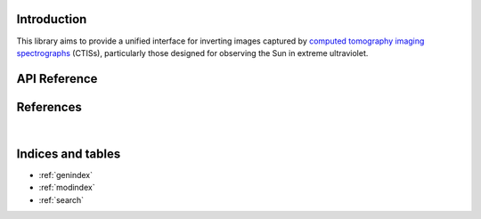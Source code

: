 Introduction
============

This library aims to provide a unified interface for inverting
images captured by
`computed tomography imaging spectrographs <https://en.wikipedia.org/wiki/Computed_tomography_imaging_spectrometer>`_
(CTISs), particularly those designed for observing the Sun in extreme
ultraviolet.

API Reference
=============

.. autosummary::
    :toctree: _autosummary
    :template: module_custom.rst
    :recursive:

    ctis


References
==========

.. bibliography::

|


Indices and tables
==================

* :ref:`genindex`
* :ref:`modindex`
* :ref:`search`
